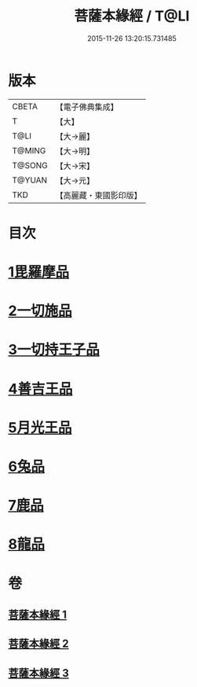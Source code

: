 #+TITLE: 菩薩本緣經 / T@LI
#+DATE: 2015-11-26 13:20:15.731485
* 版本
 |     CBETA|【電子佛典集成】|
 |         T|【大】     |
 |      T@LI|【大→麗】   |
 |    T@MING|【大→明】   |
 |    T@SONG|【大→宋】   |
 |    T@YUAN|【大→元】   |
 |       TKD|【高麗藏・東國影印版】|

* 目次
* [[file:KR6b0002_001.txt::001-0052b11][1毘羅摩品]]
* [[file:KR6b0002_001.txt::0055a2][2一切施品]]
* [[file:KR6b0002_001.txt::0057c6][3一切持王子品]]
* [[file:KR6b0002_002.txt::0061b28][4善吉王品]]
* [[file:KR6b0002_002.txt::0062c19][5月光王品]]
* [[file:KR6b0002_003.txt::003-0064c25][6兔品]]
* [[file:KR6b0002_003.txt::0066c2][7鹿品]]
* [[file:KR6b0002_003.txt::0068b26][8龍品]]
* 卷
** [[file:KR6b0002_001.txt][菩薩本緣經 1]]
** [[file:KR6b0002_002.txt][菩薩本緣經 2]]
** [[file:KR6b0002_003.txt][菩薩本緣經 3]]
